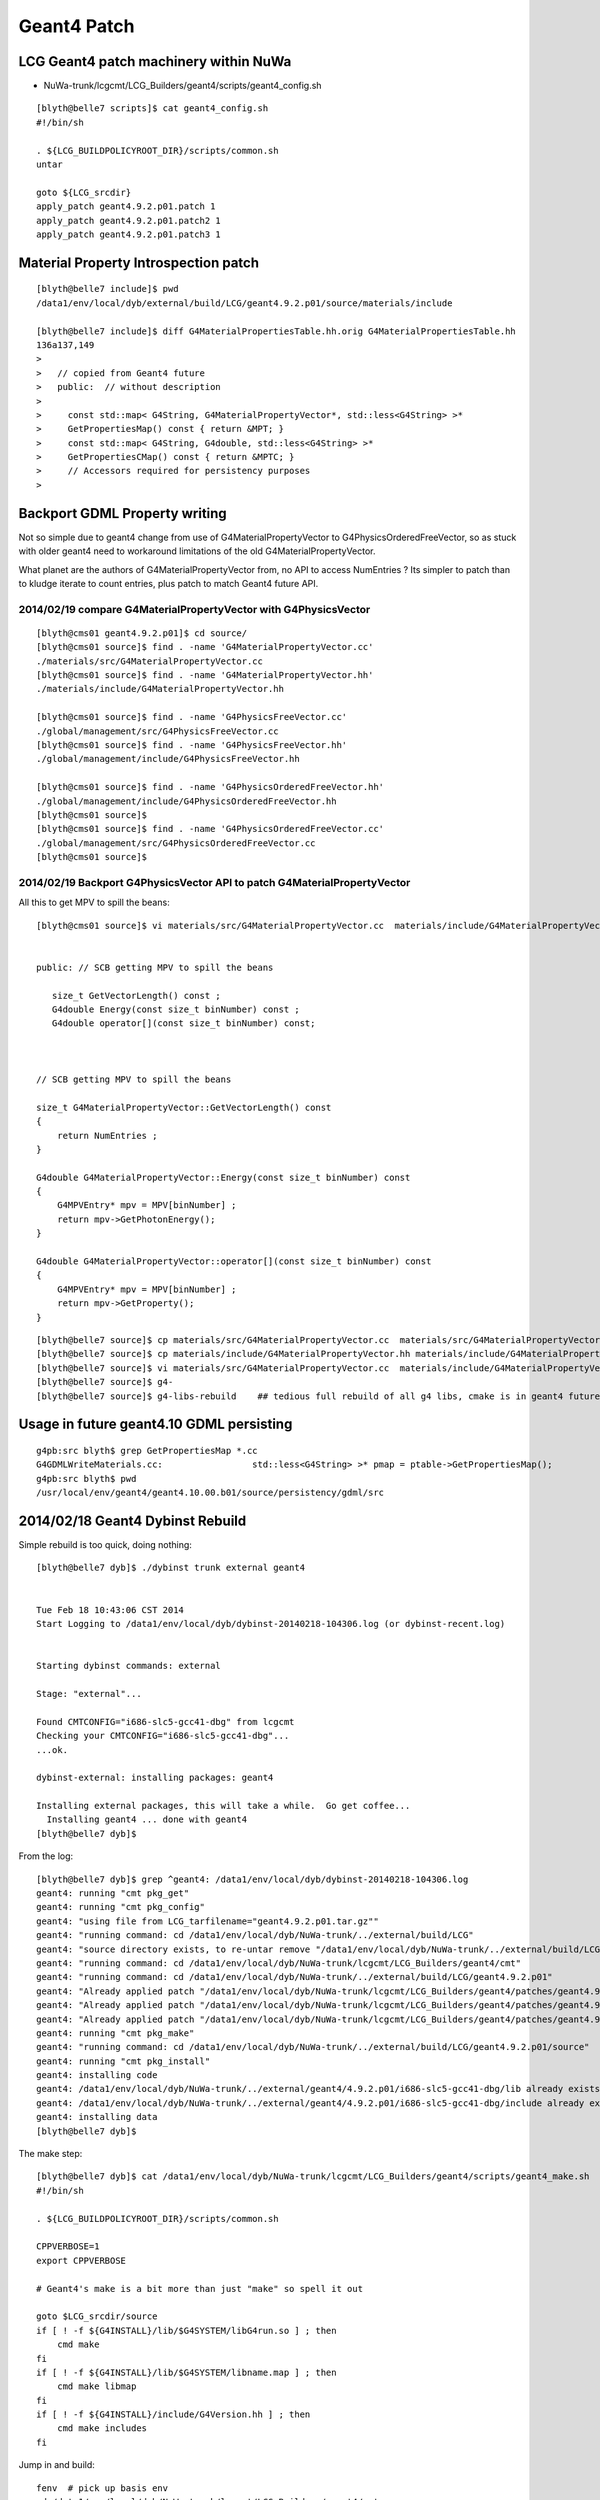 Geant4 Patch
============

LCG Geant4 patch machinery within NuWa
----------------------------------------

* NuWa-trunk/lcgcmt/LCG_Builders/geant4/scripts/geant4_config.sh

::

    [blyth@belle7 scripts]$ cat geant4_config.sh 
    #!/bin/sh

    . ${LCG_BUILDPOLICYROOT_DIR}/scripts/common.sh
    untar

    goto ${LCG_srcdir}
    apply_patch geant4.9.2.p01.patch 1
    apply_patch geant4.9.2.p01.patch2 1
    apply_patch geant4.9.2.p01.patch3 1


Material Property Introspection patch
---------------------------------------

::

    [blyth@belle7 include]$ pwd
    /data1/env/local/dyb/external/build/LCG/geant4.9.2.p01/source/materials/include

    [blyth@belle7 include]$ diff G4MaterialPropertiesTable.hh.orig G4MaterialPropertiesTable.hh
    136a137,149
    > 
    >   // copied from Geant4 future
    >   public:  // without description
    > 
    >     const std::map< G4String, G4MaterialPropertyVector*, std::less<G4String> >*
    >     GetPropertiesMap() const { return &MPT; }
    >     const std::map< G4String, G4double, std::less<G4String> >*
    >     GetPropertiesCMap() const { return &MPTC; }
    >     // Accessors required for persistency purposes
    > 



Backport GDML Property writing 
--------------------------------

Not so simple due to geant4 change from use of G4MaterialPropertyVector to G4PhysicsOrderedFreeVector, 
so as stuck with older geant4 need to workaround limitations of the old G4MaterialPropertyVector.

What planet are the authors of G4MaterialPropertyVector from, no API to access NumEntries ? 
Its simpler to patch than to kludge iterate to count entries, plus patch to match 
Geant4 future API.



2014/02/19 compare G4MaterialPropertyVector with G4PhysicsVector
~~~~~~~~~~~~~~~~~~~~~~~~~~~~~~~~~~~~~~~~~~~~~~~~~~~~~~~~~~~~~~~~~~

::

    [blyth@cms01 geant4.9.2.p01]$ cd source/
    [blyth@cms01 source]$ find . -name 'G4MaterialPropertyVector.cc'
    ./materials/src/G4MaterialPropertyVector.cc
    [blyth@cms01 source]$ find . -name 'G4MaterialPropertyVector.hh'
    ./materials/include/G4MaterialPropertyVector.hh

    [blyth@cms01 source]$ find . -name 'G4PhysicsFreeVector.cc'
    ./global/management/src/G4PhysicsFreeVector.cc
    [blyth@cms01 source]$ find . -name 'G4PhysicsFreeVector.hh'
    ./global/management/include/G4PhysicsFreeVector.hh

    [blyth@cms01 source]$ find . -name 'G4PhysicsOrderedFreeVector.hh'
    ./global/management/include/G4PhysicsOrderedFreeVector.hh
    [blyth@cms01 source]$ 
    [blyth@cms01 source]$ find . -name 'G4PhysicsOrderedFreeVector.cc'
    ./global/management/src/G4PhysicsOrderedFreeVector.cc
    [blyth@cms01 source]$ 


2014/02/19 Backport G4PhysicsVector API to patch G4MaterialPropertyVector
~~~~~~~~~~~~~~~~~~~~~~~~~~~~~~~~~~~~~~~~~~~~~~~~~~~~~~~~~~~~~~~~~~~~~~~~~~~

All this to get MPV to spill the beans::

    [blyth@cms01 source]$ vi materials/src/G4MaterialPropertyVector.cc  materials/include/G4MaterialPropertyVector.hh


    public: // SCB getting MPV to spill the beans  

       size_t GetVectorLength() const ;
       G4double Energy(const size_t binNumber) const ;
       G4double operator[](const size_t binNumber) const;



    // SCB getting MPV to spill the beans

    size_t G4MaterialPropertyVector::GetVectorLength() const 
    {
        return NumEntries ;
    }

    G4double G4MaterialPropertyVector::Energy(const size_t binNumber) const 
    {
        G4MPVEntry* mpv = MPV[binNumber] ;
        return mpv->GetPhotonEnergy();
    }  

    G4double G4MaterialPropertyVector::operator[](const size_t binNumber) const
    {
        G4MPVEntry* mpv = MPV[binNumber] ;
        return mpv->GetProperty();
    }


::

    [blyth@belle7 source]$ cp materials/src/G4MaterialPropertyVector.cc  materials/src/G4MaterialPropertyVector.cc.orig
    [blyth@belle7 source]$ cp materials/include/G4MaterialPropertyVector.hh materials/include/G4MaterialPropertyVector.hh.orig
    [blyth@belle7 source]$ vi materials/src/G4MaterialPropertyVector.cc  materials/include/G4MaterialPropertyVector.hh
    [blyth@belle7 source]$ g4-
    [blyth@belle7 source]$ g4-libs-rebuild    ## tedious full rebuild of all g4 libs, cmake is in geant4 future so no motivation to improve this back here


Usage in future geant4.10 GDML persisting
--------------------------------------------

::

    g4pb:src blyth$ grep GetPropertiesMap *.cc
    G4GDMLWriteMaterials.cc:                 std::less<G4String> >* pmap = ptable->GetPropertiesMap();
    g4pb:src blyth$ pwd
    /usr/local/env/geant4/geant4.10.00.b01/source/persistency/gdml/src


2014/02/18 Geant4 Dybinst Rebuild
------------------------------------

Simple rebuild is too quick, doing nothing::

    [blyth@belle7 dyb]$ ./dybinst trunk external geant4


    Tue Feb 18 10:43:06 CST 2014
    Start Logging to /data1/env/local/dyb/dybinst-20140218-104306.log (or dybinst-recent.log)


    Starting dybinst commands: external

    Stage: "external"... 

    Found CMTCONFIG="i686-slc5-gcc41-dbg" from lcgcmt
    Checking your CMTCONFIG="i686-slc5-gcc41-dbg"...
    ...ok.

    dybinst-external: installing packages: geant4

    Installing external packages, this will take a while.  Go get coffee...
      Installing geant4 ... done with geant4
    [blyth@belle7 dyb]$ 



From the log::

    [blyth@belle7 dyb]$ grep ^geant4: /data1/env/local/dyb/dybinst-20140218-104306.log
    geant4: running "cmt pkg_get"
    geant4: running "cmt pkg_config"
    geant4: "using file from LCG_tarfilename="geant4.9.2.p01.tar.gz""
    geant4: "running command: cd /data1/env/local/dyb/NuWa-trunk/../external/build/LCG"
    geant4: "source directory exists, to re-untar remove "/data1/env/local/dyb/NuWa-trunk/../external/build/LCG/geant4.9.2.p01""
    geant4: "running command: cd /data1/env/local/dyb/NuWa-trunk/lcgcmt/LCG_Builders/geant4/cmt"
    geant4: "running command: cd /data1/env/local/dyb/NuWa-trunk/../external/build/LCG/geant4.9.2.p01"
    geant4: "Already applied patch "/data1/env/local/dyb/NuWa-trunk/lcgcmt/LCG_Builders/geant4/patches/geant4.9.2.p01.patch""
    geant4: "Already applied patch "/data1/env/local/dyb/NuWa-trunk/lcgcmt/LCG_Builders/geant4/patches/geant4.9.2.p01.patch2""
    geant4: "Already applied patch "/data1/env/local/dyb/NuWa-trunk/lcgcmt/LCG_Builders/geant4/patches/geant4.9.2.p01.patch3""
    geant4: running "cmt pkg_make"
    geant4: "running command: cd /data1/env/local/dyb/NuWa-trunk/../external/build/LCG/geant4.9.2.p01/source"
    geant4: running "cmt pkg_install"
    geant4: installing code
    geant4: /data1/env/local/dyb/NuWa-trunk/../external/geant4/4.9.2.p01/i686-slc5-gcc41-dbg/lib already exists, remove to force reinstall
    geant4: /data1/env/local/dyb/NuWa-trunk/../external/geant4/4.9.2.p01/i686-slc5-gcc41-dbg/include already exists, remove to force reinstall
    geant4: installing data
    [blyth@belle7 dyb]$ 

The make step::

    [blyth@belle7 dyb]$ cat /data1/env/local/dyb/NuWa-trunk/lcgcmt/LCG_Builders/geant4/scripts/geant4_make.sh
    #!/bin/sh

    . ${LCG_BUILDPOLICYROOT_DIR}/scripts/common.sh

    CPPVERBOSE=1
    export CPPVERBOSE

    # Geant4's make is a bit more than just "make" so spell it out

    goto $LCG_srcdir/source
    if [ ! -f ${G4INSTALL}/lib/$G4SYSTEM/libG4run.so ] ; then
        cmd make 
    fi
    if [ ! -f ${G4INSTALL}/lib/$G4SYSTEM/libname.map ] ; then
        cmd make libmap
    fi
    if [ ! -f ${G4INSTALL}/include/G4Version.hh ] ; then
        cmd make includes
    fi

             
Jump in and build::

    fenv  # pick up basis env
    cd /data1/env/local/dyb/NuWa-trunk/lcgcmt/LCG_Builders/geant4/cmt
    cmt config
    . setup.sh

Detects libG4run.so and does nothing::

    [blyth@belle7 cmt]$ cmt pkg_make
    Execute action pkg_make => sh -x /data1/env/local/dyb/NuWa-trunk/lcgcmt/LCG_Builders/geant4/scripts/geant4_make.sh
    + . /data1/env/local/dyb/NuWa-trunk/lcgcmt/LCG_Builders/LCG_BuildPolicy/scripts/common.sh
    + CPPVERBOSE=1
    + export CPPVERBOSE
    + goto /data1/env/local/dyb/NuWa-trunk/../external/build/LCG/geant4.9.2.p01/source
    + dir=/data1/env/local/dyb/NuWa-trunk/../external/build/LCG/geant4.9.2.p01/source
    + '[' -n /data1/env/local/dyb/NuWa-trunk/../external/build/LCG/geant4.9.2.p01/source ']'
    + shift
    + cmd cd /data1/env/local/dyb/NuWa-trunk/../external/build/LCG/geant4.9.2.p01/source
    + info 'running command: cd /data1/env/local/dyb/NuWa-trunk/../external/build/LCG/geant4.9.2.p01/source'
    + '[' -n 'running command: cd /data1/env/local/dyb/NuWa-trunk/../external/build/LCG/geant4.9.2.p01/source' ']'
    + msg='running command: cd /data1/env/local/dyb/NuWa-trunk/../external/build/LCG/geant4.9.2.p01/source'
    + shift
    + echo 'geant4: "running command: cd /data1/env/local/dyb/NuWa-trunk/../external/build/LCG/geant4.9.2.p01/source"'
    geant4: "running command: cd /data1/env/local/dyb/NuWa-trunk/../external/build/LCG/geant4.9.2.p01/source"
    + cd /data1/env/local/dyb/NuWa-trunk/../external/build/LCG/geant4.9.2.p01/source
    + check 'running command: cd /data1/env/local/dyb/NuWa-trunk/../external/build/LCG/geant4.9.2.p01/source'
    + err=0
    + msg='running command: cd /data1/env/local/dyb/NuWa-trunk/../external/build/LCG/geant4.9.2.p01/source'
    + '[' -n 'running command: cd /data1/env/local/dyb/NuWa-trunk/../external/build/LCG/geant4.9.2.p01/source' ']'
    + shift
    + '[' 0 '!=' 0 ']'
    + '[' '!' -f /data1/env/local/dyb/NuWa-trunk/../external/build/LCG/geant4.9.2.p01/lib/Linux-g++/libG4run.so ']'
    + '[' '!' -f /data1/env/local/dyb/NuWa-trunk/../external/build/LCG/geant4.9.2.p01/lib/Linux-g++/libname.map ']'
    + '[' '!' -f /data1/env/local/dyb/NuWa-trunk/../external/build/LCG/geant4.9.2.p01/include/G4Version.hh ']'
    [blyth@belle7 cmt]$ 
    [blyth@belle7 cmt]$ 
    [blyth@belle7 cmt]$  l /data1/env/local/dyb/NuWa-trunk/../external/build/LCG/geant4.9.2.p01/lib/Linux-g++/libG4run.so
    -rwxrwxr-x 1 blyth blyth 3558478 Sep 18 19:27 /data1/env/local/dyb/NuWa-trunk/../external/build/LCG/geant4.9.2.p01/lib/Linux-g++/libG4run.so
    [blyth@belle7 cmt]$     


Removing the libG4run.so coaxes the build into action, a full build it seems::

    [blyth@belle7 cmt]$ mv /data1/env/local/dyb/NuWa-trunk/../external/build/LCG/geant4.9.2.p01/lib/Linux-g++/libG4run.so /data1/env/local/dyb/NuWa-trunk/../external/build/LCG/geant4.9.2.p01/lib/Linux-g++/libG4run.so.rebuild
    [blyth@belle7 cmt]$ cmt pkg_make
    Execute action pkg_make => sh -x /data1/env/local/dyb/NuWa-trunk/lcgcmt/LCG_Builders/geant4/scripts/geant4_make.sh
    + . /data1/env/local/dyb/NuWa-trunk/lcgcmt/LCG_Builders/LCG_BuildPolicy/scripts/common.sh
    + CPPVERBOSE=1
    + export CPPVERBOSE
    + goto /data1/env/local/dyb/NuWa-trunk/../external/build/LCG/geant4.9.2.p01/source
    + dir=/data1/env/local/dyb/NuWa-trunk/../external/build/LCG/geant4.9.2.p01/source
    + '[' -n /data1/env/local/dyb/NuWa-trunk/../external/build/LCG/geant4.9.2.p01/source ']'
    + shift
    + cmd cd /data1/env/local/dyb/NuWa-trunk/../external/build/LCG/geant4.9.2.p01/source
    + info 'running command: cd /data1/env/local/dyb/NuWa-trunk/../external/build/LCG/geant4.9.2.p01/source'
    + '[' -n 'running command: cd /data1/env/local/dyb/NuWa-trunk/../external/build/LCG/geant4.9.2.p01/source' ']'
    + msg='running command: cd /data1/env/local/dyb/NuWa-trunk/../external/build/LCG/geant4.9.2.p01/source'
    + shift
    + echo 'geant4: "running command: cd /data1/env/local/dyb/NuWa-trunk/../external/build/LCG/geant4.9.2.p01/source"'
    geant4: "running command: cd /data1/env/local/dyb/NuWa-trunk/../external/build/LCG/geant4.9.2.p01/source"
    + cd /data1/env/local/dyb/NuWa-trunk/../external/build/LCG/geant4.9.2.p01/source
    + check 'running command: cd /data1/env/local/dyb/NuWa-trunk/../external/build/LCG/geant4.9.2.p01/source'
    + err=0
    + msg='running command: cd /data1/env/local/dyb/NuWa-trunk/../external/build/LCG/geant4.9.2.p01/source'
    + '[' -n 'running command: cd /data1/env/local/dyb/NuWa-trunk/../external/build/LCG/geant4.9.2.p01/source' ']'
    + shift
    + '[' 0 '!=' 0 ']'
    + '[' '!' -f /data1/env/local/dyb/NuWa-trunk/../external/build/LCG/geant4.9.2.p01/lib/Linux-g++/libG4run.so ']'
    + cmd make
    + info 'running command: make'
    + '[' -n 'running command: make' ']'
    + msg='running command: make'
    + shift
    + echo 'geant4: "running command: make"'
    geant4: "running command: make"
    + make
    *************************************************************
     Installation Geant4 version : geant4-09-02-patch-01 
     Copyright (C) 1994-2009 Geant4 Collaboration                            
    *************************************************************
    Creating shared library /data1/env/local/dyb/NuWa-trunk/../external/build/LCG/geant4.9.2.p01/lib/Linux-g++/libG4globman.so ...
    Creating shared library /data1/env/local/dyb/NuWa-trunk/../external/build/LCG/geant4.9.2.p01/lib/Linux-g++/libG4hepnumerics.so ...
    make[1]: Nothing to be done for `lib'.
    make[1]: Nothing to be done for `lib'.
    Making dependency for file src/G4SandiaTable.cc ...
    Making dependency for file src/G4NistMessenger.cc ...
    Making dependency for file src/G4NistMaterialBuilder.cc ...
    Making dependency for file src/G4NistManager.cc ...
    Making dependency for file src/G4MaterialPropertiesTable.cc ...
    ...


Record the rebuild method in::

   g4-libs-rebuild
   g4-includes-rebuild



